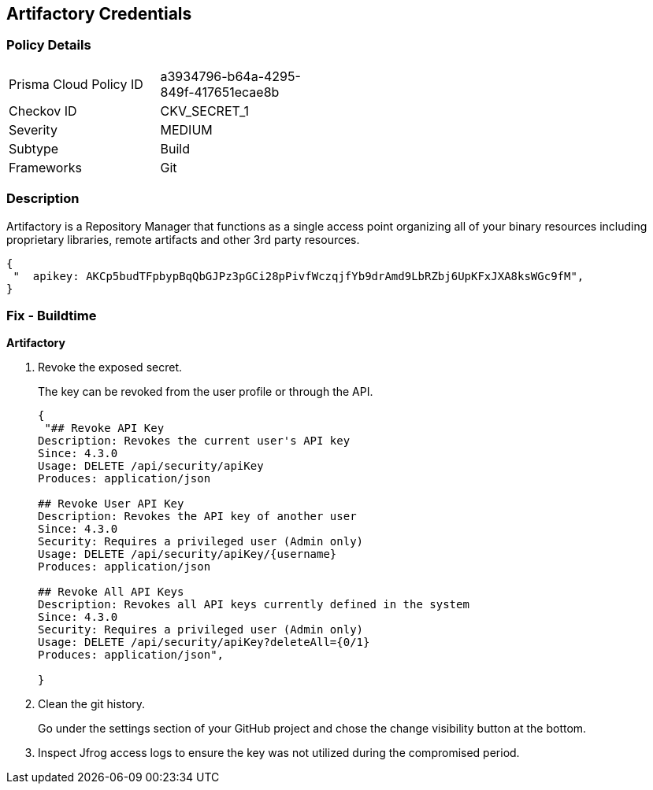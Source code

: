 == Artifactory Credentials


=== Policy Details 

[width=45%]
[cols="1,1"]
|=== 
|Prisma Cloud Policy ID 
| a3934796-b64a-4295-849f-417651ecae8b

|Checkov ID 
|CKV_SECRET_1

|Severity
|MEDIUM

|Subtype
|Build

|Frameworks
|Git

|=== 



=== Description 


Artifactory is a Repository Manager that functions as a single access point organizing all of your binary resources including proprietary libraries, remote artifacts and other 3rd party resources.


[source,text]
----
{
 "  apikey: AKCp5budTFpbypBqQbGJPz3pGCi28pPivfWczqjfYb9drAmd9LbRZbj6UpKFxJXA8ksWGc9fM",
}
----

=== Fix - Buildtime


*Artifactory* 



.  Revoke the exposed secret.
+
The key can be revoked from the user profile or through the API.
+

[source,text]
----
{
 "## Revoke API Key
Description: Revokes the current user's API key
Since: 4.3.0
Usage: DELETE /api/security/apiKey
Produces: application/json

## Revoke User API Key
Description: Revokes the API key of another user
Since: 4.3.0
Security: Requires a privileged user (Admin only)
Usage: DELETE /api/security/apiKey/{username} 
Produces: application/json

## Revoke All API Keys
Description: Revokes all API keys currently defined in the system
Since: 4.3.0
Security: Requires a privileged user (Admin only)
Usage: DELETE /api/security/apiKey?deleteAll={0/1} 
Produces: application/json",
       
}
----

.  Clean the git history.
+
Go under the settings section of your GitHub project and chose the change visibility button at the bottom.

.  Inspect Jfrog access logs to ensure the key was not utilized during the compromised period.

